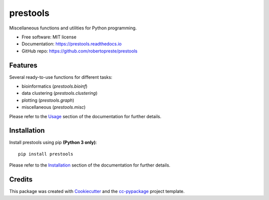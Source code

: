 =========
prestools
=========


.. image:: https://img.shields.io/pypi/v/prestools.svg
        :target: https://pypi.python.org/pypi/prestools

.. image:: https://img.shields.io/travis/robertopreste/prestools.svg
        :target: https://travis-ci.com/robertopreste/prestools

.. image:: https://readthedocs.org/projects/prestools/badge/?version=latest
        :target: https://prestools.readthedocs.io/en/latest/?badge=latest
        :alt: Documentation Status

.. image:: https://pyup.io/repos/github/robertopreste/prestools/shield.svg
     :target: https://pyup.io/repos/github/robertopreste/prestools/
     :alt: Updates

.. image:: https://pyup.io/repos/github/robertopreste/prestools/python-3-shield.svg
     :target: https://pyup.io/repos/github/robertopreste/prestools/
     :alt: Python 3

.. image:: https://img.shields.io/badge/Say%20Thanks-!-1EAEDB.svg
   :target: https://saythanks.io/to/robertopreste


Miscellaneous functions and utilities for Python programming. 


* Free software: MIT license
* Documentation: https://prestools.readthedocs.io
* GitHub repo: https://github.com/robertopreste/prestools


Features
--------

Several ready-to-use functions for different tasks:

* bioinformatics (`prestools.bioinf`)
* data clustering (`prestools.clustering`)
* plotting (`prestools.graph`)
* miscellaneous (`prestools.misc`)

Please refer to the Usage_ section of the documentation for further details.

Installation
------------

Install prestools using pip **(Python 3 only)**::

    pip install prestools

Please refer to the Installation_ section of the documentation for further details.

Credits
-------

This package was created with Cookiecutter_ and the `cc-pypackage`_ project template.

.. _Usage: https://prestools.readthedocs.io/en/latest/usage.html
.. _Installation: https://prestools.readthedocs.io/en/latest/installation.html
.. _Cookiecutter: https://github.com/audreyr/cookiecutter
.. _`cc-pypackage`: https://github.com/robertopreste/cc-pypackage
